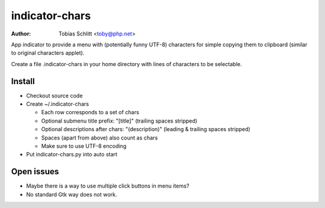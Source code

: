 ===============
indicator-chars
===============

:Author: Tobias Schlitt <toby@php.net>

App indicator to provide a menu with (potentially funny UTF-8) characters for
simple copying them to clipboard (similar to original characters applet).

Create a file .indicator-chars in your home directory with lines of
characters to be selectable.

-------
Install
-------

- Checkout source code

- Create ~/.indicator-chars

  - Each row corresponds to a set of chars

  - Optional submenu title prefix: "[title]" (trailing spaces stripped)

  - Optional descriptions after chars: "(description)" (leading &
    trailing spaces stripped)

  - Spaces (apart from above) also count as chars

  - Make sure to use UTF-8 encoding

- Put indicator-chars.py into auto start

-----------
Open issues
-----------

- Maybe there is a way to use multiple click buttons in menu items?

- No standard Gtk way does not work.

